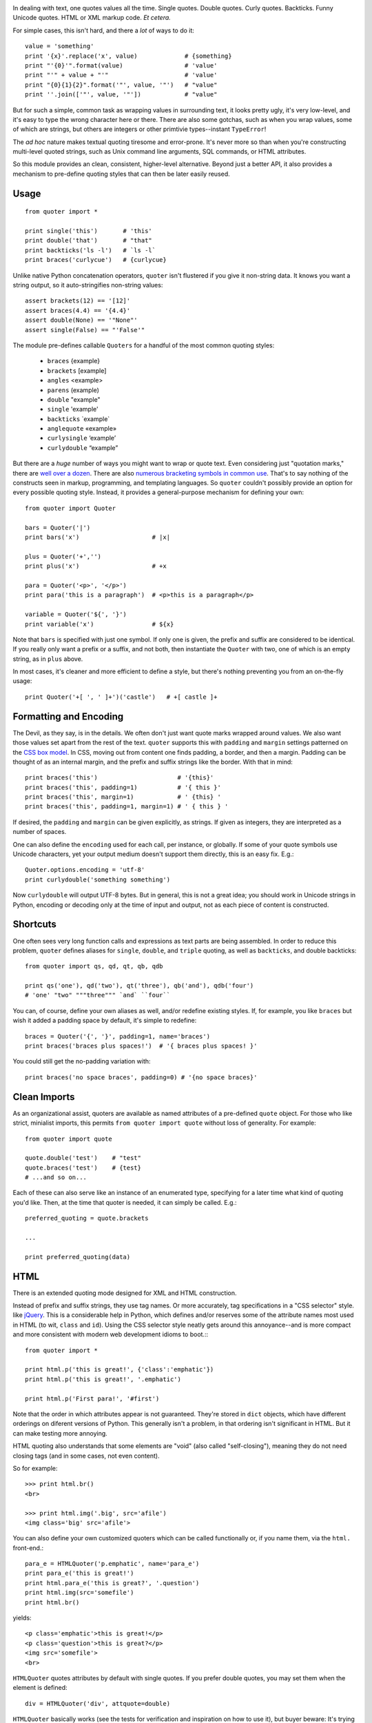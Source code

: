 | |version| |downloads| |supported-versions| |supported-implementations|

.. |version| image:: http://img.shields.io/pypi/v/quoter.svg?style=flat
    :alt: PyPI Package latest release
    :target: https://pypi.python.org/pypi/quoter

.. |downloads| image:: http://img.shields.io/pypi/dm/quoter.svg?style=flat
    :alt: PyPI Package monthly downloads
    :target: https://pypi.python.org/pypi/quoter

.. |supported-versions| image:: https://img.shields.io/pypi/pyversions/quoter.svg
    :alt: Supported versions
    :target: https://pypi.python.org/pypi/quoter

.. |supported-implementations| image:: https://img.shields.io/pypi/implementation/quoter.svg
    :alt: Supported implementations
    :target: https://pypi.python.org/pypi/quoter


In dealing with text, one quotes values all the time. Single quotes. Double
quotes. Curly quotes. Backticks. Funny Unicode quotes. HTML or XML markup code.
*Et cetera.*

For simple cases, this isn't hard, and there a *lot* of ways to do it::

    value = 'something'
    print '{x}'.replace('x', value)             # {something}
    print "'{0}'".format(value)                 # 'value'
    print "'" + value + "'"                     # 'value'
    print "{0}{1}{2}".format('"', value, '"')   # "value"
    print ''.join(['"', value, '"'])            # "value"

But for such a simple, common task as wrapping values in surrounding text,
it looks pretty ugly, it's very low-level, and it's easy to type the wrong
character here or there. There are also some gotchas, such as when you wrap
values, some of which are strings, but others are integers or other
primtivie types--instant ``TypeError``!

The *ad hoc* nature makes textual quoting tiresome and error-prone. It's
never more so than when you're constructing multi-level quoted strings, such
as Unix command line arguments, SQL commands, or HTML attributes.

So this module provides an clean, consistent, higher-level alternative.
Beyond just a better API, it also provides a mechanism to pre-define quoting
styles that can then be later easily reused.

Usage
=====

::

    from quoter import *

    print single('this')       # 'this'
    print double('that')       # "that"
    print backticks('ls -l')   # `ls -l`
    print braces('curlycue')   # {curlycue}

Unlike native Python concatenation operators, ``quoter`` isn't flustered if
you give it non-string data. It knows you want a string output, so it
auto-stringifies non-string values::

    assert brackets(12) == '[12]'
    assert braces(4.4) == '{4.4}'
    assert double(None) == '"None"'
    assert single(False) == "'False'"


.. |laquo| unicode:: 0xAB .. left angle quote
    :rtrim:
.. |raquo| unicode:: 0xBB .. right angle quote
    :ltrim:
.. |lsquo| unicode:: 0x2018 .. left angle quote
    :rtrim:
.. |rsquo| unicode:: 0x2019 .. right angle quote
    :ltrim:
.. |ldquo| unicode:: 0x201C .. left angle quote
    :rtrim:
.. |rdquo| unicode:: 0x201D .. right angle quote
    :ltrim:

The module pre-defines callable ``Quoters`` for a handful of the most common quoting styles:

 *  ``braces``  {example}
 *  ``brackets`` [example]
 *  ``angles`` <example>
 *  ``parens`` (example)
 *  ``double`` "example"
 *  ``single`` 'example'
 *  ``backticks`` \`example\`
 *  ``anglequote`` |laquo| example |raquo|
 *   ``curlysingle`` |lsquo| example |rsquo|
 *   ``curlydouble`` |ldquo| example |rdquo|

But there are a *huge* number of ways you might want to wrap or quote text. Even
considering just "quotation marks," there are `well over a dozen
<http://en.wikipedia.org/wiki/Quotation_mark_glyphs>`_. There are also `numerous
bracketing symbols in common use <http://en.wikipedia.org/wiki/Bracket>`_.
That's to say nothing of the constructs seen in markup, programming, and
templating languages. So ``quoter`` couldn't possibly provide an option
for every possible quoting style. Instead, it provides a general-purpose
mechanism for defining your own::

    from quoter import Quoter

    bars = Quoter('|')
    print bars('x')                    # |x|

    plus = Quoter('+','')
    print plus('x')                    # +x

    para = Quoter('<p>', '</p>')
    print para('this is a paragraph')  # <p>this is a paragraph</p>

    variable = Quoter('${', '}')
    print variable('x')                # ${x}

Note that ``bars`` is specified with just one symbol. If only one is given,
the prefix and suffix are considered to be identical. If you really only want
a prefix or a suffix, and not both, then instantiate the ``Quoter`` with two, one
of which is an empty string, as in ``plus`` above.

In most cases, it's cleaner and more efficient to define a style, but
there's nothing preventing you from an on-the-fly usage::

    print Quoter('+[ ', ' ]+')('castle')   # +[ castle ]+

Formatting and Encoding
=======================

The Devil, as they say, is in the details. We often don't just want quote
marks wrapped around values. We also want those values set apart from
the rest of the text. ``quoter`` supports this with ``padding`` and ``margin``
settings patterned on the `CSS box model <http://www.w3.org/TR/CSS2/box.html>`_.
In CSS, moving out from content one finds padding, a border, and then a margin.
Padding can be thought of as an internal margin, and
the prefix and suffix strings like the border. With that in mind::

    print braces('this')                      # '{this}'
    print braces('this', padding=1)           # '{ this }'
    print braces('this', margin=1)            # ' {this} '
    print braces('this', padding=1, margin=1) # ' { this } '

If desired, the ``padding`` and ``margin`` can be given explicitly, as
strings. If given as integers, they are interpreted as a
number of spaces.

One can also define the ``encoding`` used for each call, per instance, or
globally. If some of your quote symbols use Unicode characters, yet your output
medium doesn't support them directly, this is an easy fix. E.g.::

    Quoter.options.encoding = 'utf-8'
    print curlydouble('something something')

Now ``curlydouble`` will output UTF-8 bytes. But in general, this is not a
great idea; you should work in Unicode strings in Python, encoding or
decoding only at the time of input and output, not as each piece of content
is constructed.

Shortcuts
=========

One often sees very long function calls and expressions as text parts are being
assembled. In order to reduce this problem, ``quoter`` defines aliases for
``single``, ``double``, and ``triple`` quoting, as well as ``backticks``, and
double backticks::

    from quoter import qs, qd, qt, qb, qdb

    print qs('one'), qd('two'), qt('three'), qb('and'), qdb('four')
    # 'one' "two" """three""" `and` ``four``

You can, of course, define your own aliases as well, and/or redefine existing
styles. If, for example, you like ``braces`` but wish it added a padding space
by default, it's simple to redefine::

    braces = Quoter('{', '}', padding=1, name='braces')
    print braces('braces plus spaces!')  # '{ braces plus spaces! }'

You could still get the no-padding variation with::

    print braces('no space braces', padding=0) # '{no space braces}'

Clean Imports
=============

As an organizational assist, quoters are available as
named attributes of a pre-defined ``quote`` object. For those
who like strict, minialist imports, this permits
``from quoter import quote`` without loss of generality. For example::

    from quoter import quote

    quote.double('test')    # "test"
    quote.braces('test')    # {test}
    # ...and so on...

Each of these can also serve like an instance of an enumerated type,
specifying for a later time what kind of quoting you'd like. Then,
at the time that quoter is needed, it can simply be called. E.g.::

    preferred_quoting = quote.brackets

    ...

    print preferred_quoting(data)

HTML
====

There is an extended quoting mode designed for XML and
HTML construction.

Instead of prefix and suffix strings, they use tag names. Or more accurately,
tag specifications in a "CSS selector" style.
like `jQuery <http://jquery.com>`_.
This is a considerable help in Python, which defines and/or reserves some of the
attribute names most used in HTML (to wit, ``class`` and ``id``). Using the CSS
selector style neatly gets around this annoyance--and is more compact
and more consistent with modern web development idioms to boot.:::

    from quoter import *

    print html.p('this is great!', {'class':'emphatic'})
    print html.p('this is great!', '.emphatic')

    print html.p('First para!', '#first')

Note that the order in which attributes appear is not guaranteed. They're
stored in ``dict`` objects, which have different orderings on diferent versions
of Python. This generally isn't a problem, in that ordering isn't significant
in HTML. But it can make testing more annoying.

HTML quoting also understands that some elements are "void" (also called
"self-closing"), meaning they do not need closing tags (and in some cases,
not even content).

So for example::

    >>> print html.br()
    <br>

    >>> print html.img('.big', src='afile')
    <img class='big' src='afile'>

You can also define your own customized quoters which can
be called functionally or, if you name
them, via the ``html.`` front-end.::

    para_e = HTMLQuoter('p.emphatic', name='para_e')
    print para_e('this is great!')
    print html.para_e('this is great?', '.question')
    print html.img(src='somefile')
    print html.br()

yields::

    <p class='emphatic'>this is great!</p>
    <p class='question'>this is great?</p>
    <img src='somefile'>
    <br>


``HTMLQuoter`` quotes attributes by default with single quotes. If you
prefer double quotes, you may set them when the element is defined::

    div = HTMLQuoter('div', attquote=double)

``HTMLQuoter`` basically works (see the tests for verification and
inspiration on how to use it), but buyer beware: It's trying to map to more
complex rules than the rest of the module, and is not as extensively tested.

XML
===

There is also an ``XMLQuoter`` with an ``xml`` front-end. It offers
one additional attribute beyond ``HTMLQuoter``:
``ns`` for namespaces. Thus::

    item = XMLQuoter(tag='item', ns='inv', name='item inv_item')
    print item('an item')
    print xml.item('another')
    print xml.inv_item('yet another')
    print xml.thing('something')

yields::

    <inv:item>an item</inv:item>
    <inv:item>another</inv:item>
    <inv:item>yet another</inv:item>
    <thing>something</thing>

Note that ``item`` was given two names. Multiple aliases are supported.

In general, ``xml.tagname`` auto-generates quoters just like ``html.tagname`` does
on first use. There are also pre-defined utility methods such as
``html.comment()`` and ``xml.comment()`` for commenting
purposes.

Named Styles
============

Quoting via the functional API or the attribute-accessed front-ends
(``quote``, ``html``, and ``xml``) is probably the easiest way to go. But
there's one more way. If you provide the name of a defined style via the
``style`` attribute, that's the style you get. So while
``quote('something')`` gives you single quotes by default (``'something'``),
if you invoke it as ``quote('something', style='double')``, you get double
quoting as though you had used ``quote.double(...)``, ``double(...)``, or
``qd(...)``. This even works through named front.ends;
``quote.braces('something', style='double')`` still gets you
``"something"``. If you don't want to be confused by such double-bucky
forms, don't use them. The best use-case for named styles is probably when
you don't know how something will be quoted (or what tag it will use, in the
HTML or XML case), but that decision is made dynamically. Then
``style=desired_style`` makes good sense.

Style names are stored in the class of the quoter. So all ``Quoter``
instances share the same named styles, as do ``HTMLQuoter``, ``XMLQuoter``,
and ``LambdaQuoter``.

Dynamic Quoters
===============

It is possible to define ``Quoters`` that don't just concatenate text, but
that examine it and provide dynamic rewriting on the fly. For example,
in finance, one often wants to present numbers with a special formatting::

    from quoter import LambdaQuoter

    f = lambda v: ('(', abs(v), ')') if v < 0 else ('', v, '')
    financial = LambdaQuoter(f)
    print financial(-3)            # (3)
    print financial(45)            # 45

    password = LambdaQuoter(lambda v: ('', 'x' * len(v), ''))
    print password('secret!')      # xxxxxxx

    wf = lambda v:  ('**', v, '**') if v < 0 else ('', v, '')
    warning = LambdaQuoter(wf, name='warning')
    print warning(12)              # 12
    print warning(-99)             # **-99**

The trick is instantiating ``LambdaQuoter`` with a callable (e.g. ``lambda``
expression or function) that accepts one value and returns a tuple of three
values: the quote prefix, the value (possibly rewritten), and the suffix.

You can access ``LambdaQuoter`` named instances through ``lambdaq`` (because
``lambda`` is a reserved word). Given the code above, ``lambdaq.warning``
is active, for example.

``LambdaQuoter`` is an edge case, arcing over towards being
a general formatting function. That has the virtue of
providing a consistent mechanism for tactical output transformation
with built-in margin and padding support. It's also able to encapsulate
complex quoting / representation decisions that would otherwise muck
up "business logic," making representation code much more unit-testable.
But, one could argue that
such full transformations are "a bridge too far" for a quoting module.
So use the dynamic component of``quoter``, or not, as you see fit.

Notes
=====

 * Version 1.1 cleans up HTML quoting, esp. re void / self-closing elements.
   Added new double-backtick functions. Changed to Apache License 2.0.
   Updated docs and testing matrix.

 * See ``CHANGES.rst`` for more complete change log.

 * ``quoter`` provides simple transformations that could be alternatively
   implemented as a series of small functions. The problem is that such "little
   functions" tend to be constantly re-implemented, in different ways, and
   spread through many programs. That need to constantly re-implement such
   common and straightforward text formatting has led me to re-think how
   software should format text. ``quoter`` is one facet of a project to
   systematize higher-level formatting operations. See `say <http://pypi.python.org/pypi/say>`_
   and `show <http://pypi.python.org/pypi/show>`_
   for other parts of the larger effort.

 * ``quoter`` is also a test case for `options <http://pypi.python.org/pypi/options>`_,
   a module that supports flexible option handling. In fact, it is one of ``options`` most
   extensive test cases, in terms of subclassing and dealing with named styles.

 * In the future, additional quoting styles such as ones for Markdown or RST format
   styles might appear. It's not hard to subclass ``Quoter`` for new languages.

 *  Automated multi-version testing managed with `pytest
    <http://pypi.python.org/pypi/pytest>`_ and `tox
    <http://pypi.python.org/pypi/tox>`_.
    Packaging linting with `pyroma <https://pypi.python.org/pypi/pyroma>`_.

    Successfully packaged for, and
    tested against, all late-model versions of Python: 2.6, 2.7, 3.2, 3.3,
    3.4, and 3.5 pre-release (3.5.0b3) as well as PyPy 2.6.0 (based on
    2.7.9) and PyPy3 2.4.0 (based on 3.2.5).

 * The author, `Jonathan Eunice <mailto:jonathan.eunice@gmail.com>`_ or
   `@jeunice on Twitter <http://twitter.com/jeunice>`_ welcomes your comments
   and suggestions.

Installation
============

To install or upgrade to the latest version::

    pip install -U quoter

To ``easy_install`` under a specific Python version (3.3 in this example)::

    python3.3 -m easy_install --upgrade quoter

(You may need to prefix these with ``sudo`` to authorize
installation. In environments without super-user privileges, you may want to
use ``pip``'s ``--user`` option, to install only for a single user, rather
than system-wide.)

